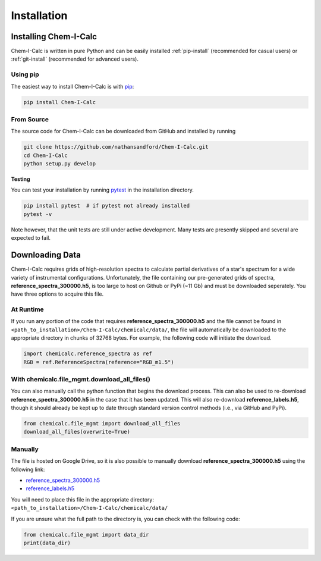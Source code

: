 .. _installing:

Installation
============

Installing Chem-I-Calc
----------------------

Chem-I-Calc is written in pure Python and can be easily installed :ref:`pip-install` (recommended for casual users) or :ref:`git-install` (recommended for advanced users).


.. _pip-install:

Using pip
+++++++++

The easiest way to install Chem-I-Calc is with `pip <https://pip.pypa.io>`_:

.. code-block:: bash

    pip install Chem-I-Calc


.. _git-install:

From Source
+++++++++++

The source code for Chem-I-Calc can be downloaded from GitHub and installed by running

.. code-block:: bash

    git clone https://github.com/nathansandford/Chem-I-Calc.git
    cd Chem-I-Calc
    python setup.py develop


**Testing**

You can test your installation by running `pytest <http://doc.pytest.org/>`_ in the installation directory.

.. code-block:: bash

    pip install pytest  # if pytest not already installed
    pytest -v

Note however, that the unit tests are still under active development. Many tests are presently skipped and several are expected to fail.


Downloading Data
----------------
Chem-I-Calc requires grids of high-resolution spectra to calculate partial derivatives of a star's spectrum  for a wide variety of instrumental configurations. Unfortunately, the file containing our pre-generated grids of spectra, **reference_spectra_300000.h5**, is too large to host on Github or PyPi (~11 Gb) and must be downloaded seperately. You have three options to acquire this file.


.. _runtime-download:

At Runtime
++++++++++

If you run any portion of the code that requires **reference_spectra_300000.h5** and the file cannot be found in ``<path_to_installation>/Chem-I-Calc/chemicalc/data/``, the file will automatically be downloaded to the appropriate directory in chunks of 32768 bytes. For example, the following code will initiate the download.

.. code-block:: python

    import chemicalc.reference_spectra as ref
    RGB = ref.ReferenceSpectra(reference="RGB_m1.5")


.. _download-all-files:

With chemicalc.file_mgmt.download_all_files()
+++++++++++++++++++++++++++++++++++++++++++++

You can also manually call the python function that begins the download process. This can also be used to re-download **reference_spectra_300000.h5** in the case that it has been updated. This will also re-download **reference_labels.h5**, though it should already be kept up to date through standard version control methods (i.e., via GitHub and PyPi).

.. code-block:: python

    from chemicalc.file_mgmt import download_all_files
    download_all_files(overwrite=True)


.. _manual-download:

Manually
++++++++

The file is hosted on Google Drive, so it is also possible to manually download **reference_spectra_300000.h5** using the following link:

- `reference_spectra_300000.h5 <https://drive.google.com/open?id=1I9GzorHm0KfqJ-wvZMVGbQDeyMwEu3n2>`_
- `reference_labels.h5 <https://drive.google.com/open?id=1-qCCjDXp2eNzRGCfIqI_2JZrzi22rFor>`_

| You will need to place this file in the appropriate directory:
| ``<path_to_installation>/Chem-I-Calc/chemicalc/data/``

If you are unsure what the full path to the directory is, you can check with the following code:

.. code-block:: python

    from chemicalc.file_mgmt import data_dir
    print(data_dir)

